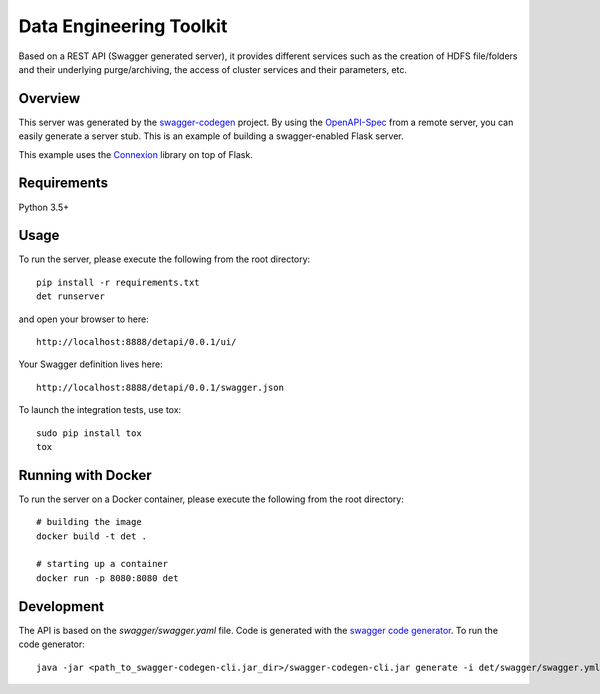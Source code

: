 =============================
Data Engineering Toolkit
=============================

Based on a REST API (Swagger generated server), it provides different services such as the creation of HDFS file/folders and their underlying purge/archiving, the access of cluster services and their parameters, etc.  

Overview
--------
This server was generated by the `swagger-codegen`_ project. By using the `OpenAPI-Spec`_ from a remote server, you can easily generate a server stub. This is an example of building a swagger-enabled Flask server.

This example uses the `Connexion`_ library on top of Flask.

.. _swagger-codegen: https://github.com/swagger-api/swagger-codegen
.. _OpenAPI-Spec: https://github.com/swagger-api/swagger-core/wiki
.. _Connexion: https://github.com/zalando/connexion  

Requirements
------------
Python 3.5+

Usage
-----
To run the server, please execute the following from the root directory:: 

  pip install -r requirements.txt
  det runserver 


and open your browser to here:: 

  http://localhost:8888/detapi/0.0.1/ui/

Your Swagger definition lives here::

  http://localhost:8888/detapi/0.0.1/swagger.json


To launch the integration tests, use tox::
 
  sudo pip install tox
  tox


Running with Docker
-------------------
To run the server on a Docker container, please execute the following from the root directory:: 

  # building the image
  docker build -t det .

  # starting up a container
  docker run -p 8080:8080 det


Development
-----------
The API is based on the `swagger/swagger.yaml` file.
Code is generated with the `swagger code generator`_.
To run the code generator::

  java -jar <path_to_swagger-codegen-cli.jar_dir>/swagger-codegen-cli.jar generate -i det/swagger/swagger.yml -l python-flask -o <output_dir> -c det/swagger/python_codegen_config.json

.. _`swagger code generator`: https://github.com/swagger-api/swagger-codegen). 
 
